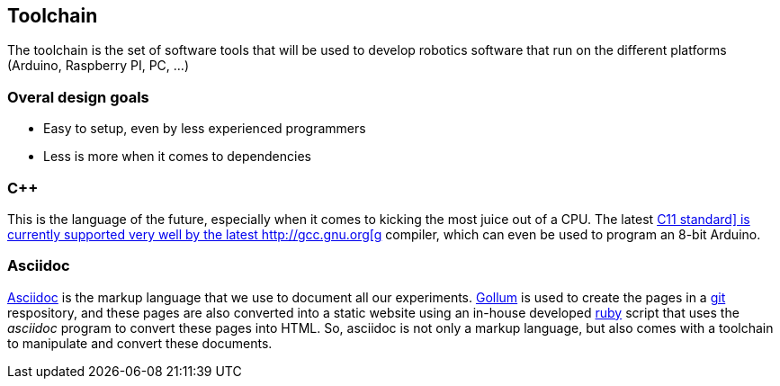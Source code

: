== Toolchain

The toolchain is the set of software tools that will be used to develop robotics software that run on the different platforms (Arduino, Raspberry PI, PC, ...)

=== Overal design goals

* Easy to setup, even by less experienced programmers
* Less is more when it comes to dependencies

=== C++

This is the language of the future, especially when it comes to kicking the most juice out of a CPU. The latest http://en.wikipedia.org/wiki/C%2B%2B11[C++11 standard] is currently supported very well by the latest http://gcc.gnu.org[g++] compiler, which can even be used to program an 8-bit Arduino.

=== Asciidoc

http://www.methods.co.nz/asciidoc/[Asciidoc] is the markup language that we use to document all our experiments. https://github.com/github/gollum[Gollum] is used to create the pages in a http://git-scm.com/[git] respository, and these pages are also converted into a static website using an in-house developed http://ruby-lang.org[ruby] script that uses the _asciidoc_ program to convert these pages into HTML. So, asciidoc is not only a markup language, but also comes with a toolchain to manipulate and convert these documents.